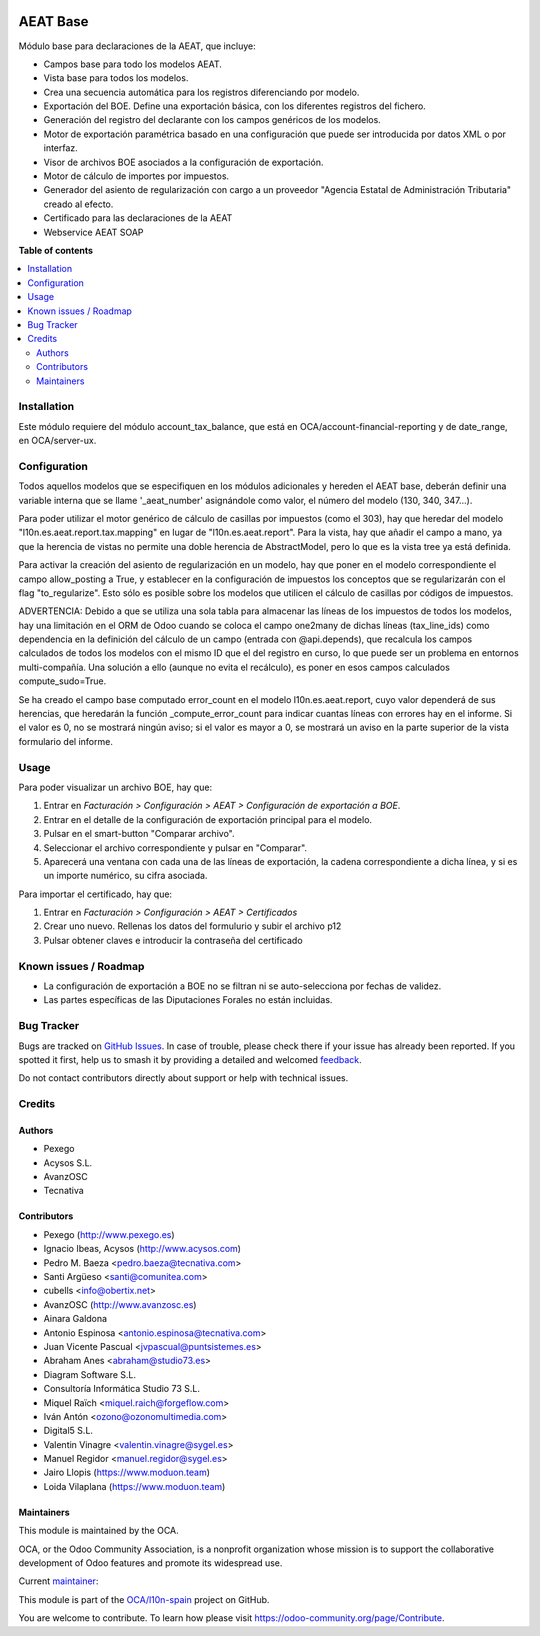 .. image:: https://odoo-community.org/readme-banner-image
   :target: https://odoo-community.org/get-involved?utm_source=readme
   :alt: Odoo Community Association

=========
AEAT Base
=========

.. 
   !!!!!!!!!!!!!!!!!!!!!!!!!!!!!!!!!!!!!!!!!!!!!!!!!!!!
   !! This file is generated by oca-gen-addon-readme !!
   !! changes will be overwritten.                   !!
   !!!!!!!!!!!!!!!!!!!!!!!!!!!!!!!!!!!!!!!!!!!!!!!!!!!!
   !! source digest: sha256:644b6670d0e5013edf90e3c8cdde949f198f70ab22dbf2e0d0634229fffcfcba
   !!!!!!!!!!!!!!!!!!!!!!!!!!!!!!!!!!!!!!!!!!!!!!!!!!!!

.. |badge1| image:: https://img.shields.io/badge/maturity-Mature-brightgreen.png
    :target: https://odoo-community.org/page/development-status
    :alt: Mature
.. |badge2| image:: https://img.shields.io/badge/license-AGPL--3-blue.png
    :target: http://www.gnu.org/licenses/agpl-3.0-standalone.html
    :alt: License: AGPL-3
.. |badge3| image:: https://img.shields.io/badge/github-OCA%2Fl10n--spain-lightgray.png?logo=github
    :target: https://github.com/OCA/l10n-spain/tree/17.0/l10n_es_aeat
    :alt: OCA/l10n-spain
.. |badge4| image:: https://img.shields.io/badge/weblate-Translate%20me-F47D42.png
    :target: https://translation.odoo-community.org/projects/l10n-spain-17-0/l10n-spain-17-0-l10n_es_aeat
    :alt: Translate me on Weblate
.. |badge5| image:: https://img.shields.io/badge/runboat-Try%20me-875A7B.png
    :target: https://runboat.odoo-community.org/builds?repo=OCA/l10n-spain&target_branch=17.0
    :alt: Try me on Runboat

|badge1| |badge2| |badge3| |badge4| |badge5|

Módulo base para declaraciones de la AEAT, que incluye:

- Campos base para todo los modelos AEAT.
- Vista base para todos los modelos.
- Crea una secuencia automática para los registros diferenciando por
  modelo.
- Exportación del BOE. Define una exportación básica, con los diferentes
  registros del fichero.
- Generación del registro del declarante con los campos genéricos de los
  modelos.
- Motor de exportación paramétrica basado en una configuración que puede
  ser introducida por datos XML o por interfaz.
- Visor de archivos BOE asociados a la configuración de exportación.
- Motor de cálculo de importes por impuestos.
- Generador del asiento de regularización con cargo a un proveedor
  "Agencia Estatal de Administración Tributaria" creado al efecto.
- Certificado para las declaraciones de la AEAT
- Webservice AEAT SOAP

**Table of contents**

.. contents::
   :local:

Installation
============

Este módulo requiere del módulo account_tax_balance, que está en
OCA/account-financial-reporting y de date_range, en OCA/server-ux.

Configuration
=============

Todos aquellos modelos que se especifiquen en los módulos adicionales y
hereden el AEAT base, deberán definir una variable interna que se llame
'\_aeat_number' asignándole como valor, el número del modelo (130, 340,
347...).

Para poder utilizar el motor genérico de cálculo de casillas por
impuestos (como el 303), hay que heredar del modelo
"l10n.es.aeat.report.tax.mapping" en lugar de "l10n.es.aeat.report".
Para la vista, hay que añadir el campo a mano, ya que la herencia de
vistas no permite una doble herencia de AbstractModel, pero lo que es la
vista tree ya está definida.

Para activar la creación del asiento de regularización en un modelo, hay
que poner en el modelo correspondiente el campo allow_posting a True, y
establecer en la configuración de impuestos los conceptos que se
regularizarán con el flag "to_regularize". Esto sólo es posible sobre
los modelos que utilicen el cálculo de casillas por códigos de
impuestos.

ADVERTENCIA: Debido a que se utiliza una sola tabla para almacenar las
líneas de los impuestos de todos los modelos, hay una limitación en el
ORM de Odoo cuando se coloca el campo one2many de dichas líneas
(tax_line_ids) como dependencia en la definición del cálculo de un campo
(entrada con @api.depends), que recalcula los campos calculados de todos
los modelos con el mismo ID que el del registro en curso, lo que puede
ser un problema en entornos multi-compañía. Una solución a ello (aunque
no evita el recálculo), es poner en esos campos calculados
compute_sudo=True.

Se ha creado el campo base computado error_count en el modelo
l10n.es.aeat.report, cuyo valor dependerá de sus herencias, que
heredarán la función \_compute_error_count para indicar cuantas líneas
con errores hay en el informe. Si el valor es 0, no se mostrará ningún
aviso; si el valor es mayor a 0, se mostrará un aviso en la parte
superior de la vista formulario del informe.

Usage
=====

Para poder visualizar un archivo BOE, hay que:

1. Entrar en *Facturación > Configuración > AEAT > Configuración de
   exportación a BOE*.
2. Entrar en el detalle de la configuración de exportación principal
   para el modelo.
3. Pulsar en el smart-button "Comparar archivo".
4. Seleccionar el archivo correspondiente y pulsar en "Comparar".
5. Aparecerá una ventana con cada una de las líneas de exportación, la
   cadena correspondiente a dicha línea, y si es un importe numérico, su
   cifra asociada.

Para importar el certificado, hay que:

1. Entrar en *Facturación > Configuración > AEAT > Certificados*
2. Crear uno nuevo. Rellenas los datos del formulurio y subir el archivo
   p12
3. Pulsar obtener claves e introducir la contraseña del certificado

Known issues / Roadmap
======================

- La configuración de exportación a BOE no se filtran ni se
  auto-selecciona por fechas de validez.
- Las partes específicas de las Diputaciones Forales no están incluidas.

Bug Tracker
===========

Bugs are tracked on `GitHub Issues <https://github.com/OCA/l10n-spain/issues>`_.
In case of trouble, please check there if your issue has already been reported.
If you spotted it first, help us to smash it by providing a detailed and welcomed
`feedback <https://github.com/OCA/l10n-spain/issues/new?body=module:%20l10n_es_aeat%0Aversion:%2017.0%0A%0A**Steps%20to%20reproduce**%0A-%20...%0A%0A**Current%20behavior**%0A%0A**Expected%20behavior**>`_.

Do not contact contributors directly about support or help with technical issues.

Credits
=======

Authors
-------

* Pexego
* Acysos S.L.
* AvanzOSC
* Tecnativa

Contributors
------------

- Pexego (http://www.pexego.es)
- Ignacio Ibeas, Acysos (http://www.acysos.com)
- Pedro M. Baeza <pedro.baeza@tecnativa.com>
- Santi Argüeso <santi@comunitea.com>
- cubells <info@obertix.net>
- AvanzOSC (http://www.avanzosc.es)
- Ainara Galdona
- Antonio Espinosa <antonio.espinosa@tecnativa.com>
- Juan Vicente Pascual <jvpascual@puntsistemes.es>
- Abraham Anes <abraham@studio73.es>
- Diagram Software S.L.
- Consultoría Informática Studio 73 S.L.
- Miquel Raïch <miquel.raich@forgeflow.com>
- Iván Antón <ozono@ozonomultimedia.com>
- Digital5 S.L.
- Valentin Vinagre <valentin.vinagre@sygel.es>
- Manuel Regidor <manuel.regidor@sygel.es>
- Jairo Llopis (https://www.moduon.team)
- Loida Vilaplana (https://www.moduon.team)

Maintainers
-----------

This module is maintained by the OCA.

.. image:: https://odoo-community.org/logo.png
   :alt: Odoo Community Association
   :target: https://odoo-community.org

OCA, or the Odoo Community Association, is a nonprofit organization whose
mission is to support the collaborative development of Odoo features and
promote its widespread use.

.. |maintainer-pedrobaeza| image:: https://github.com/pedrobaeza.png?size=40px
    :target: https://github.com/pedrobaeza
    :alt: pedrobaeza

Current `maintainer <https://odoo-community.org/page/maintainer-role>`__:

|maintainer-pedrobaeza| 

This module is part of the `OCA/l10n-spain <https://github.com/OCA/l10n-spain/tree/17.0/l10n_es_aeat>`_ project on GitHub.

You are welcome to contribute. To learn how please visit https://odoo-community.org/page/Contribute.
